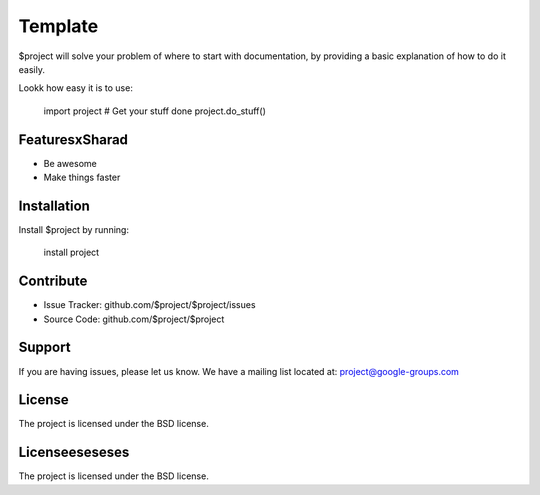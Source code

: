 Template
========

$project will solve your problem of where to start with documentation,
by providing a basic explanation of how to do it easily.

Lookk how easy it is to use:

    import project
    # Get your stuff done
    project.do_stuff()

FeaturesxSharad
--------

- Be awesome
- Make things faster

Installation
------------

Install $project by running:

    install project

Contribute
----------

- Issue Tracker: github.com/$project/$project/issues
- Source Code: github.com/$project/$project

Support
-------

If you are having issues, please let us know.
We have a mailing list located at: project@google-groups.com

License
-------

The project is licensed under the BSD license.

Licenseeseseses
-------

The project is licensed under the BSD license.


